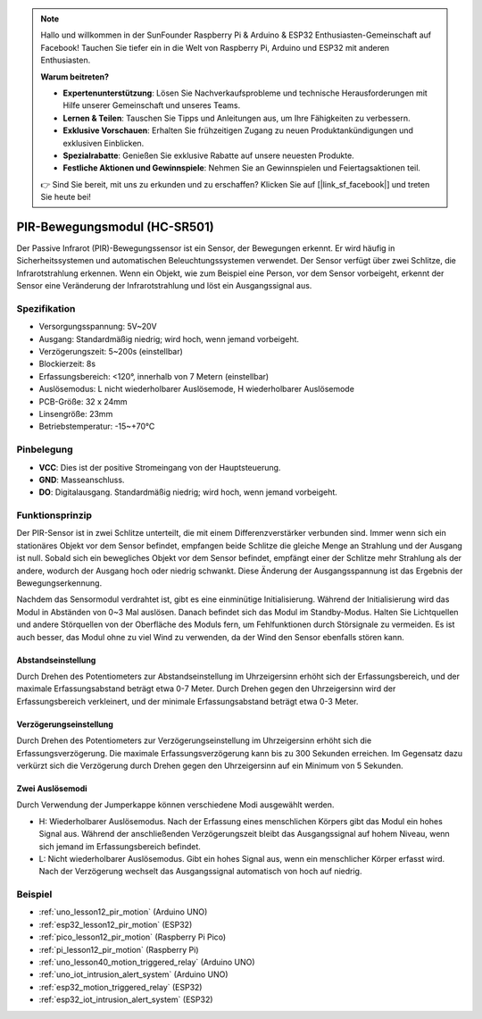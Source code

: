 .. note::

   Hallo und willkommen in der SunFounder Raspberry Pi & Arduino & ESP32 Enthusiasten-Gemeinschaft auf Facebook! Tauchen Sie tiefer ein in die Welt von Raspberry Pi, Arduino und ESP32 mit anderen Enthusiasten.

   **Warum beitreten?**

   - **Expertenunterstützung**: Lösen Sie Nachverkaufsprobleme und technische Herausforderungen mit Hilfe unserer Gemeinschaft und unseres Teams.
   - **Lernen & Teilen**: Tauschen Sie Tipps und Anleitungen aus, um Ihre Fähigkeiten zu verbessern.
   - **Exklusive Vorschauen**: Erhalten Sie frühzeitigen Zugang zu neuen Produktankündigungen und exklusiven Einblicken.
   - **Spezialrabatte**: Genießen Sie exklusive Rabatte auf unsere neuesten Produkte.
   - **Festliche Aktionen und Gewinnspiele**: Nehmen Sie an Gewinnspielen und Feiertagsaktionen teil.

   👉 Sind Sie bereit, mit uns zu erkunden und zu erschaffen? Klicken Sie auf [|link_sf_facebook|] und treten Sie heute bei!

.. _cpn_pir_motion:

PIR-Bewegungsmodul (HC-SR501)
=====================================

.. image:: img/12_pir_module.png
    :width: 300
    :align: center

Der Passive Infrarot (PIR)-Bewegungssensor ist ein Sensor, der Bewegungen erkennt. Er wird häufig in Sicherheitssystemen und automatischen Beleuchtungssystemen verwendet. Der Sensor verfügt über zwei Schlitze, die Infrarotstrahlung erkennen. Wenn ein Objekt, wie zum Beispiel eine Person, vor dem Sensor vorbeigeht, erkennt der Sensor eine Veränderung der Infrarotstrahlung und löst ein Ausgangssignal aus.

Spezifikation
---------------------------
* Versorgungsspannung: 5V~20V
* Ausgang: Standardmäßig niedrig; wird hoch, wenn jemand vorbeigeht.
* Verzögerungszeit: 5~200s (einstellbar)
* Blockierzeit: 8s
* Erfassungsbereich: <120°, innerhalb von 7 Metern (einstellbar)
* Auslösemodus: L nicht wiederholbarer Auslösemode, H wiederholbarer Auslösemode
* PCB-Größe: 32 x 24mm
* Linsengröße: 23mm
* Betriebstemperatur: -15~+70℃

Pinbelegung
---------------------------
* **VCC**: Dies ist der positive Stromeingang von der Hauptsteuerung.
* **GND**: Masseanschluss.
* **DO**: Digitalausgang. Standardmäßig niedrig; wird hoch, wenn jemand vorbeigeht.

Funktionsprinzip
---------------------------
Der PIR-Sensor ist in zwei Schlitze unterteilt, die mit einem Differenzverstärker verbunden sind. Immer wenn sich ein stationäres Objekt vor dem Sensor befindet, empfangen beide Schlitze die gleiche Menge an Strahlung und der Ausgang ist null. Sobald sich ein bewegliches Objekt vor dem Sensor befindet, empfängt einer der Schlitze mehr Strahlung als der andere, wodurch der Ausgang hoch oder niedrig schwankt. Diese Änderung der Ausgangsspannung ist das Ergebnis der Bewegungserkennung.

.. image:: img/12_pir_working_principle.jpg
    :width: 500
    :align: center

Nachdem das Sensormodul verdrahtet ist, gibt es eine einminütige Initialisierung. Während der Initialisierung wird das Modul in Abständen von 0~3 Mal auslösen. Danach befindet sich das Modul im Standby-Modus. Halten Sie Lichtquellen und andere Störquellen von der Oberfläche des Moduls fern, um Fehlfunktionen durch Störsignale zu vermeiden. Es ist auch besser, das Modul ohne zu viel Wind zu verwenden, da der Wind den Sensor ebenfalls stören kann.

.. image:: img/12_pir_module_back.png
    :width: 350
    :align: center

.. raw:: html

    <br/><br/>


Abstandseinstellung
^^^^^^^^^^^^^^^^^^^^
Durch Drehen des Potentiometers zur Abstandseinstellung im Uhrzeigersinn erhöht sich der Erfassungsbereich, und der maximale Erfassungsabstand beträgt etwa 0-7 Meter. Durch Drehen gegen den Uhrzeigersinn wird der Erfassungsbereich verkleinert, und der minimale Erfassungsabstand beträgt etwa 0-3 Meter.

Verzögerungseinstellung
^^^^^^^^^^^^^^^^^^^^^^^^^
Durch Drehen des Potentiometers zur Verzögerungseinstellung im Uhrzeigersinn erhöht sich die Erfassungsverzögerung. Die maximale Erfassungsverzögerung kann bis zu 300 Sekunden erreichen. Im Gegensatz dazu verkürzt sich die Verzögerung durch Drehen gegen den Uhrzeigersinn auf ein Minimum von 5 Sekunden.

Zwei Auslösemodi
^^^^^^^^^^^^^^^^^^^^
Durch Verwendung der Jumperkappe können verschiedene Modi ausgewählt werden.

* H: Wiederholbarer Auslösemodus. Nach der Erfassung eines menschlichen Körpers gibt das Modul ein hohes Signal aus. Während der anschließenden Verzögerungszeit bleibt das Ausgangssignal auf hohem Niveau, wenn sich jemand im Erfassungsbereich befindet.
* L: Nicht wiederholbarer Auslösemodus. Gibt ein hohes Signal aus, wenn ein menschlicher Körper erfasst wird. Nach der Verzögerung wechselt das Ausgangssignal automatisch von hoch auf niedrig.

Beispiel
---------------------------
* :ref:`uno_lesson12_pir_motion` (Arduino UNO)
* :ref:`esp32_lesson12_pir_motion` (ESP32)
* :ref:`pico_lesson12_pir_motion` (Raspberry Pi Pico)
* :ref:`pi_lesson12_pir_motion` (Raspberry Pi)

* :ref:`uno_lesson40_motion_triggered_relay` (Arduino UNO)
* :ref:`uno_iot_intrusion_alert_system` (Arduino UNO)
* :ref:`esp32_motion_triggered_relay` (ESP32)
* :ref:`esp32_iot_intrusion_alert_system` (ESP32)
